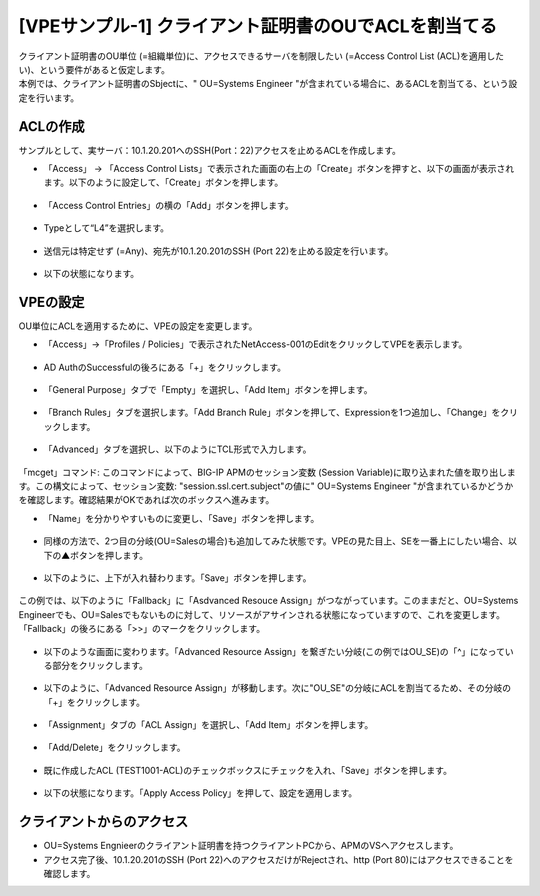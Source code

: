 [VPEサンプル-1] クライアント証明書のOUでACLを割当てる
=======================================================

| クライアント証明書のOU単位 (=組織単位)に、アクセスできるサーバを制限したい (=Access Control List (ACL)を適用したい)、という要件があると仮定します。
| 本例では、クライアント証明書のSbjectに、" OU=Systems Engineer "が含まれている場合に、あるACLを割当てる、という設定を行います。

.. _acl:

ACLの作成
--------------------------------------

サンプルとして、実サーバ：10.1.20.201へのSSH(Port：22)アクセスを止めるACLを作成します。

- 「Access」 → 「Access Control Lists」で表示された画面の右上の「Create」ボタンを押すと、以下の画面が表示されます。以下のように設定して、「Create」ボタンを押します。

.. figure:: images/mod6-3-1-1.png
   :scale: 20%
   :align: center

- 「Access Control Entries」の横の「Add」ボタンを押します。

.. figure:: images/mod6-3-1-2.png
   :scale: 20%
   :align: center

- Typeとして“L4”を選択します。

.. figure:: images/mod6-3-1-3.png
   :scale: 20%
   :align: center

- 送信元は特定せず (=Any)、宛先が10.1.20.201のSSH (Port 22)を止める設定を行います。

.. figure:: images/mod6-3-1-4.png
   :scale: 20%
   :align: center

- 以下の状態になります。

.. figure:: images/mod6-3-1-5.png
   :scale: 20%
   :align: center

VPEの設定
--------------------------------------

OU単位にACLを適用するために、VPEの設定を変更します。

- 「Access」→「Profiles / Policies」で表示されたNetAccess-001のEditをクリックしてVPEを表示します。

.. figure:: images/mod6-3-2-1.png
   :scale: 20%
   :align: center

- AD AuthのSuccessfulの後ろにある「+」をクリックします。

.. figure:: images/mod6-3-2-2.png
   :scale: 20%
   :align: center

- 「General Purpose」タブで「Empty」を選択し、「Add Item」ボタンを押します。

.. figure:: images/mod6-3-2-3.png
   :scale: 20%
   :align: center

- 「Branch Rules」タブを選択します。「Add Branch Rule」ボタンを押して、Expressionを1つ追加し、「Change」をクリックします。

.. figure:: images/mod6-3-2-4.png
   :scale: 20%
   :align: center

- 「Advanced」タブを選択し、以下のようにTCL形式で入力します。

.. figure:: images/mod6-3-2-5.png
   :scale: 20%
   :align: center

「mcget」コマンド: このコマンドによって、BIG-IP APMのセッション変数 (Session Variable)に取り込まれた値を取り出します。この構文によって、セッション変数: "session.ssl.cert.subject"の値に" OU=Systems Engineer "が含まれているかどうかを確認します。確認結果がOKであれば次のボックスへ進みます。

- 「Name」を分かりやすいものに変更し、「Save」ボタンを押します。

.. figure:: images/mod6-3-2-6.png
   :scale: 20%
   :align: center

- 同様の方法で、2つ目の分岐(OU=Salesの場合)も追加してみた状態です。VPEの見た目上、SEを一番上にしたい場合、以下の▲ボタンを押します。

.. figure:: images/mod6-3-2-7.png
   :scale: 20%
   :align: center

- 以下のように、上下が入れ替わります。「Save」ボタンを押します。

.. figure:: images/mod6-3-2-8.png
   :scale: 20%
   :align: center

この例では、以下のように「Fallback」に「Asdvanced Resouce Assign」がつながっています。このままだと、OU=Systems Engineerでも、OU=Salesでもないものに対して、リソースがアサインされる状態になっていますので、これを変更します。「Fallback」の後ろにある「>>」のマークをクリックします。

.. figure:: images/mod6-3-2-9.png
   :scale: 20%
   :align: center

- 以下のような画面に変わります。「Advanced Resource Assign」を繋ぎたい分岐(この例ではOU_SE)の「^」になっている部分をクリックします。

.. figure:: images/mod6-3-2-10.png
   :scale: 20%
   :align: center

- 以下のように、「Advanced Resource Assign」が移動します。次に"OU_SE"の分岐にACLを割当てるため、その分岐の「+」をクリックします。

.. figure:: images/mod6-3-2-11.png
   :scale: 20%
   :align: center

- 「Assignment」タブの「ACL Assign」を選択し、「Add Item」ボタンを押します。

.. figure:: images/mod6-3-2-12.png
   :scale: 20%
   :align: center

- 「Add/Delete」をクリックします。

.. figure:: images/mod6-3-2-13.png
   :scale: 20%
   :align: center

- 既に作成したACL (TEST1001-ACL)のチェックボックスにチェックを入れ、「Save」ボタンを押します。

.. figure:: images/mod6-3-2-14.png
   :scale: 20%
   :align: center

- 以下の状態になります。「Apply Access Policy」を押して、設定を適用します。

.. figure:: images/mod6-3-2-15.png
   :scale: 20%
   :align: center

クライアントからのアクセス
--------------------------------------

- OU=Systems Engnieerのクライアント証明書を持つクライアントPCから、APMのVSへアクセスします。
- アクセス完了後、10.1.20.201のSSH (Port 22)へのアクセスだけがRejectされ、http (Port 80)にはアクセスできることを確認します。
